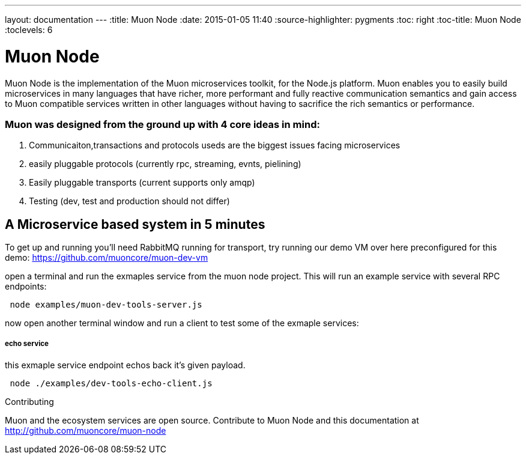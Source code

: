 ---
layout: documentation
---
:title: Muon Node
:date: 2015-01-05 11:40
:source-highlighter: pygments
:toc: right
:toc-title: Muon Node
:toclevels: 6


= Muon Node

Muon Node is the implementation of the Muon microservices toolkit, for the Node.js platform. Muon enables you to easily build
microservices in many languages that have richer, more performant and fully reactive communication semantics and gain access
to Muon compatible services written in other languages without having to sacrifice the rich semantics or performance.

=== Muon was designed from the ground up with 4 core ideas in mind:

. Communicaiton,transactions and protocols useds are the biggest issues facing microservices
. easily pluggable protocols (currently rpc, streaming, evnts, pielining)
. Easily pluggable transports (current supports only amqp)
. Testing (dev, test and production should not differ)







== A Microservice based system in 5 minutes

To get up and running you'll need RabbitMQ running for transport, try running our demo VM over here preconfigured for this demo: https://github.com/muoncore/muon-dev-vm


open a terminal and run the exmaples service from the muon node project. This will run an example service with several RPC endpoints:


[source,indent=1]
----
node examples/muon-dev-tools-server.js
----



now open another terminal window and run a client to test some of the exmaple services:


===== echo service

this exmaple service endpoint echos back it's given payload.

[source,indent=1]
----
node ./examples/dev-tools-echo-client.js
----




.Contributing
****
Muon and the ecosystem services are open source.
Contribute to Muon Node and this documentation at http://github.com/muoncore/muon-node
****

